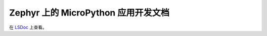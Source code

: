 Zephyr 上的 MicroPython 应用开发文档
=========================================================

在 `LSDoc <https://docs.listenai.com>`_ 上查看。
